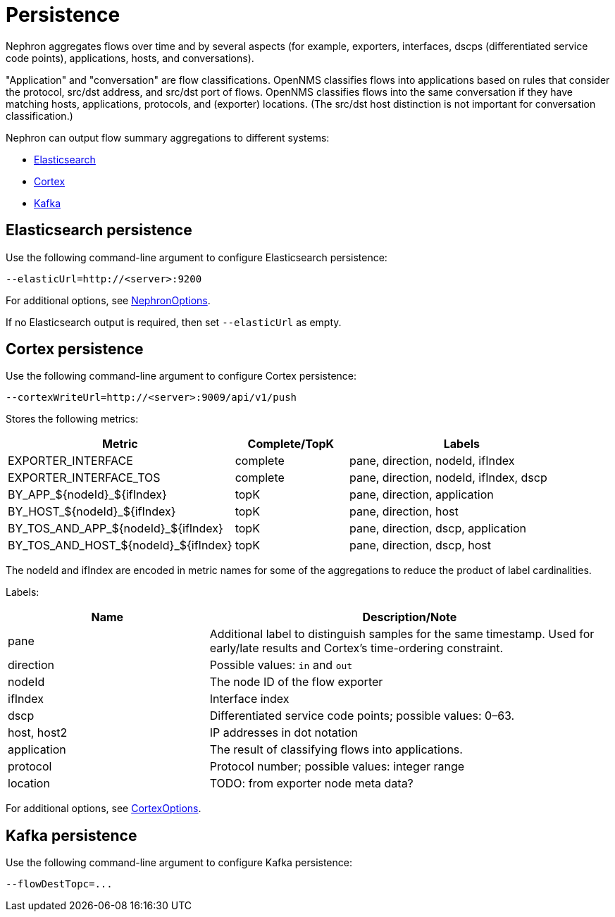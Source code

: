 [[nephron-persistence]]
= Persistence

Nephron aggregates flows over time and by several aspects (for example, exporters, interfaces, dscps (differentiated service code points), applications, hosts, and conversations).

"Application" and "conversation" are flow classifications.
OpenNMS classifies flows into applications based on rules that consider the protocol, src/dst address, and src/dst port of flows.
OpenNMS classifies flows into the same conversation if they have matching hosts, applications, protocols, and (exporter) locations.
(The src/dst host distinction is not important for conversation classification.)

Nephron can output flow summary aggregations to different systems:

* <<flows-elastic,Elasticsearch>>
* <<flows-cortex,Cortex>>
* <<flows-kafka,Kafka>>

[[flows-elastic]]
== Elasticsearch persistence

Use the following command-line argument to configure Elasticsearch persistence:

[source, console]
----
--elasticUrl=http://<server>:9200
----

For additional options, see link:https://github.com/OpenNMS/nephron/blob/master/main/src/main/java/org/opennms/nephron/NephronOptions.java[NephronOptions].

If no Elasticsearch output is required, then set `--elasticUrl` as empty.

[[flows-cortex]]
== Cortex persistence

Use the following command-line argument to configure Cortex persistence:

[source, console]
----
--cortexWriteUrl=http://<server>:9009/api/v1/push
----

Stores the following metrics:


[options="header" cols="2,1,2"]
|===

| Metric
| Complete/TopK
| Labels

| EXPORTER_INTERFACE
| complete
| pane, direction, nodeId, ifIndex

| EXPORTER_INTERFACE_TOS
| complete
| pane, direction, nodeId, ifIndex, dscp

| BY_APP_${nodeId}_${ifIndex}
| topK
| pane, direction, application

| BY_HOST_${nodeId}_${ifIndex}
| topK
| pane, direction, host

| BY_TOS_AND_APP_${nodeId}_${ifIndex}
| topK
| pane, direction, dscp, application

| BY_TOS_AND_HOST_${nodeId}_${ifIndex}
| topK
| pane, direction, dscp, host
|===

The nodeId and ifIndex are encoded in metric names for some of the aggregations to reduce the product of label cardinalities.

Labels:

[options="header" cols="1,2"]
|===
| Name
| Description/Note

| pane
| Additional label to distinguish samples for the same timestamp.
Used for early/late results and Cortex's time-ordering constraint.

| direction
| Possible values: `in` and `out`

| nodeId
| The node ID of the flow exporter

| ifIndex
| Interface index

| dscp
| Differentiated service code points; possible values: 0–63.

| host, host2
| IP addresses in dot notation

| application
| The result of classifying flows into applications.

| protocol
| Protocol number; possible values: integer range

| location
| TODO: from exporter node meta data?
|===

For additional options, see link:https://github.com/OpenNMS/nephron/blob/master/main/src/main/java/org/opennms/nephron/CortexOptions.java[CortexOptions].

[[flows-kafka]]
== Kafka persistence

Use the following command-line argument to configure Kafka persistence:

[source, console]
----
--flowDestTopc=...
----
